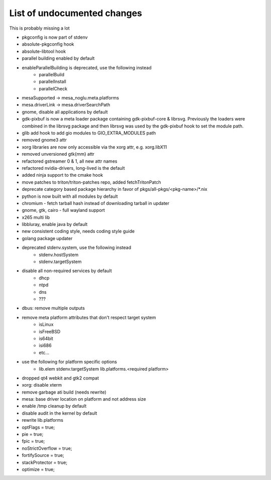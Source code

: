 List of undocumented changes
============================

This is probably missing a lot

* pkgconfig is now part of stdenv
* absolute-pkgconfig hook
* absolute-libtool hook
* parallel building enabled by default
* enableParallelBuilding is deprecated, use the following instead
   + parallelBuild
   + parallelInstall
   + parallelCheck
* mesaSupported -> mesa_noglu.meta.platforms
* mesa.driverLink -> mesa.driverSearchPath
* gnome, disable all applications by default
* gdk-pixbuf is now a meta loader package containing gdk-pixbuf-core & librsvg.
  Previously the loaders were combined in the librsvg package and then librsvg
  was used by the gdk-pixbuf hook to set the module path.
* glib add hook to add gio modules to GIO_EXTRA_MODULES path
* removed gnome3 attr
* xorg libraries are now only accessible via the xorg attr, e.g. xorg.libX11
* removed unversioned gtk{mm} attr
* refactored gstreamer 0 & 1, all new attr names
* refactored nvidia-drivers, long-lived is the default
* added ninja support to the cmake hook
* move patches to triton/triton-patches repo, added fetchTritonPatch
* deprecate category based package hierarchy in favor of
  pkgs/all-pkgs/<pkg-name>/*.nix
* python is now built with all modules by default
* chromium - fetch tarball hash instead of downloading tarball in updater
* gnome, gtk, cairo - full wayland support
* x265 multi lib
* libbluray, enable java by default
* new consistent coding style, needs coding style guide
* golang package updater
* deprecated stdenv.system, use the following instead
   + stdenv.hostSystem
   + stdenv.targetSystem
* disable all non-required services by default
   + dhcp
   + ntpd
   + dns
   + ???
* dbus: remove multiple outputs
* remove meta platform attributes that don't respect target system
   + isLinux
   + isFreeBSD
   + is64bit
   + isi686
   + etc...
* use the following for platform specific options
   + lib.elem stdenv.targetSystem lib.platforms.<required platform>
* dropped qt4 webkit and gtk2 compat
* xorg: disable xterm
* remove garbage ati build (needs rewrite)
* mesa: base driver location on platform and not address size
* enable /tmp cleanup by default
* disable audit in the kernel by default
* rewrite lib.platforms
* optFlags = true;
* pie = true;
* fpic = true;
* noStrictOverflow = true;
* fortifySource = true;
* stackProtector = true;
* optimize = true;
